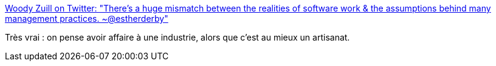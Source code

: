 :jbake-type: post
:jbake-status: published
:jbake-title: Woody Zuill on Twitter: "There's a huge mismatch between the realities of software work & the assumptions behind many management practices. ~@estherderby"
:jbake-tags: citation,programming,management,_mois_févr.,_année_2017
:jbake-date: 2017-02-20
:jbake-depth: ../
:jbake-uri: shaarli/1487602378000.adoc
:jbake-source: https://nicolas-delsaux.hd.free.fr/Shaarli?searchterm=https%3A%2F%2Ftwitter.com%2FWoodyZuill%2Fstatus%2F832973199906205696&searchtags=citation+programming+management+_mois_f%C3%A9vr.+_ann%C3%A9e_2017
:jbake-style: shaarli

https://twitter.com/WoodyZuill/status/832973199906205696[Woody Zuill on Twitter: "There's a huge mismatch between the realities of software work & the assumptions behind many management practices. ~@estherderby"]

Très vrai : on pense avoir affaire à une industrie, alors que c'est au mieux un artisanat.

